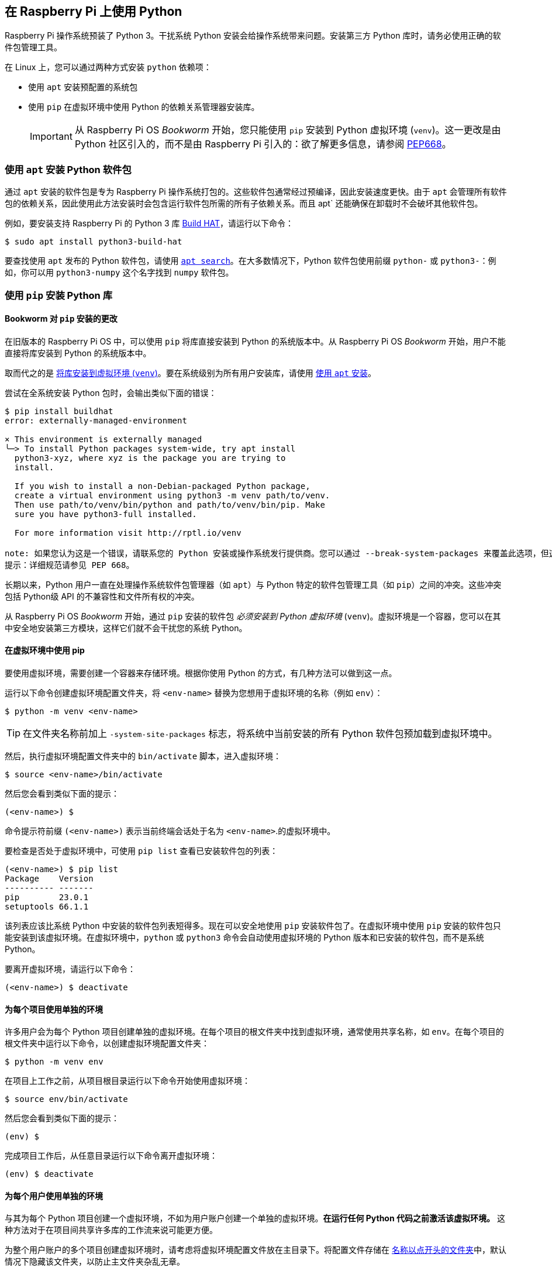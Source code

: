 == 在 Raspberry Pi 上使用 Python

Raspberry Pi 操作系统预装了 Python 3。干扰系统 Python 安装会给操作系统带来问题。安装第三方 Python 库时，请务必使用正确的软件包管理工具。

在 Linux 上，您可以通过两种方式安装 `python` 依赖项：

* 使用 `apt` 安装预配置的系统包
* 使用 `pip` 在虚拟环境中使用 Python 的依赖关系管理器安装库。
+
IMPORTANT: 从 Raspberry Pi OS _Bookworm_ 开始，您只能使用 `pip` 安装到 Python 虚拟环境 (`venv`)。这一更改是由 Python 社区引入的，而不是由 Raspberry Pi 引入的：欲了解更多信息，请参阅 https://peps.python.org/pep-0668/[PEP668]。

=== 使用 `apt` 安装 Python 软件包

通过 `apt` 安装的软件包是专为 Raspberry Pi 操作系统打包的。这些软件包通常经过预编译，因此安装速度更快。由于 `apt` 会管理所有软件包的依赖关系，因此使用此方法安装时会包含运行软件包所需的所有子依赖关系。而且 apt` 还能确保在卸载时不会破坏其他软件包。

例如，要安装支持 Raspberry Pi 的 Python 3 库 xref:../accessories/build-hat.adoc[Build HAT]，请运行以下命令：

[source,console]
----
$ sudo apt install python3-build-hat
----

要查找使用 `apt` 发布的 Python 软件包，请使用 xref:os.adoc#search-for-software[`apt search`]。在大多数情况下，Python 软件包使用前缀 `python-` 或 `python3-`：例如，你可以用 `python3-numpy` 这个名字找到 `numpy` 软件包。

=== 使用 `pip` 安装 Python 库

[[python-on-raspberry-pi]]

==== Bookworm 对 `pip` 安装的更改

在旧版本的 Raspberry Pi OS 中，可以使用 `pip` 将库直接安装到 Python 的系统版本中。从 Raspberry Pi OS _Bookworm_ 开始，用户不能直接将库安装到 Python 的系统版本中。

取而代之的是 xref:os.adoc#use-pip-with-virtual-environments[将库安装到虚拟环境 (`venv`)]。要在系统级别为所有用户安装库，请使用 xref:os.adoc#install-python-packages-using-apt[使用 `apt` 安装]。

尝试在全系统安装 Python 包时，会输出类似下面的错误：

[source,console]
----
$ pip install buildhat
error: externally-managed-environment

× This environment is externally managed
╰─> To install Python packages system-wide, try apt install
  python3-xyz, where xyz is the package you are trying to
  install.

  If you wish to install a non-Debian-packaged Python package,
  create a virtual environment using python3 -m venv path/to/venv.
  Then use path/to/venv/bin/python and path/to/venv/bin/pip. Make
  sure you have python3-full installed.

  For more information visit http://rptl.io/venv

note: 如果您认为这是一个错误，请联系您的 Python 安装或操作系统发行提供商。您可以通过 --break-system-packages 来覆盖此选项，但这有可能破坏您的 Python 安装或操作系统。
提示：详细规范请参见 PEP 668。
----

长期以来，Python 用户一直在处理操作系统软件包管理器（如 `apt`）与 Python 特定的软件包管理工具（如 `pip`）之间的冲突。这些冲突包括 Python级 API 的不兼容性和文件所有权的冲突。

从 Raspberry Pi OS _Bookworm_ 开始，通过 `pip` 安装的软件包 _必须安装到 Python 虚拟环境_ (``venv``)。虚拟环境是一个容器，您可以在其中安全地安装第三方模块，这样它们就不会干扰您的系统 Python。

==== 在虚拟环境中使用 pip

要使用虚拟环境，需要创建一个容器来存储环境。根据你使用 Python 的方式，有几种方法可以做到这一点。

运行以下命令创建虚拟环境配置文件夹，将 `<env-name>` 替换为您想用于虚拟环境的名称（例如 `env`）：

[source,console]
----
$ python -m venv <env-name>
----

TIP: 在文件夹名称前加上 `-system-site-packages` 标志，将系统中当前安装的所有 Python 软件包预加载到虚拟环境中。

然后，执行虚拟环境配置文件夹中的 `bin/activate` 脚本，进入虚拟环境：

[source,console]
----
$ source <env-name>/bin/activate
----

然后您会看到类似下面的提示：

[source,console?prompt=(<env-name>) $]
----
(<env-name>) $
----

命令提示符前缀 `(<env-name>)` 表示当前终端会话处于名为 `<env-name>`.的虚拟环境中。

要检查是否处于虚拟环境中，可使用 `pip list` 查看已安装软件包的列表：

[source,console?prompt=(<env-name>) $]
----
(<env-name>) $ pip list
Package    Version
---------- -------
pip        23.0.1
setuptools 66.1.1
----

该列表应该比系统 Python 中安装的软件包列表短得多。现在可以安全地使用 `pip` 安装软件包了。在虚拟环境中使用 `pip` 安装的软件包只能安装到该虚拟环境。在虚拟环境中，`python` 或 `python3` 命令会自动使用虚拟环境的 Python 版本和已安装的软件包，而不是系统 Python。

要离开虚拟环境，请运行以下命令：

[source,console?prompt=(<env-name>) $]
----
(<env-name>) $ deactivate
----

==== 为每个项目使用单独的环境

许多用户会为每个 Python 项目创建单独的虚拟环境。在每个项目的根文件夹中找到虚拟环境，通常使用共享名称，如 `env`。在每个项目的根文件夹中运行以下命令，以创建虚拟环境配置文件夹：

[source,console]
----
$ python -m venv env
----

在项目上工作之前，从项目根目录运行以下命令开始使用虚拟环境：

[source,console]
----
$ source env/bin/activate
----

然后您会看到类似下面的提示：

[source,console?prompt=(env) $]
----
(env) $
----

完成项目工作后，从任意目录运行以下命令离开虚拟环境：

[source,console?prompt=(env) $]
----
(env) $ deactivate
----

==== 为每个用户使用单独的环境

与其为每个 Python 项目创建一个虚拟环境，不如为用户账户创建一个单独的虚拟环境。**在运行任何 Python 代码之前激活该虚拟环境。** 这种方法对于在项目间共享许多库的工作流来说可能更方便。

为整个用户账户的多个项目创建虚拟环境时，请考虑将虚拟环境配置文件放在主目录下。将配置文件存储在 https://en.wikipedia.org/wiki/Hidden_file_and_hidden_directory#Unix_and_Unix-like_environments[名称以点开头的文件夹]中，默认情况下隐藏该文件夹，以防止主文件夹杂乱无章。

使用以下命令在当前用户主目录的隐藏文件夹中创建虚拟环境：

[source,console]
----
$ python -m venv ~/.env
----

从任意目录运行以下命令，开始使用虚拟环境：

[source,console]
----
$ source ~/.env/bin/activate
----

然后您会看到类似下面的提示：

[source,console?prompt=(.env) $]
----
(.env) $
----

要离开虚拟环境，请从任意目录运行以下命令：

[source,console?prompt=(.env) $]
----
(.env) $ deactivate
----

=== 使用 Thonny 编辑器

我们推荐使用 https://thonny.org/[Thonny] 在 Raspberry Pi 上编辑 Python 代码。

默认情况下，Thonny 使用系统 Python。不过，您可以点击 Thonny 窗口右下角的 **interpreter menu**，切换到使用 Python 虚拟环境。选择已配置的环境，或使用 `Configure interpreter...` 配置新的虚拟环境。

image::images/thonny-venv.png[width="100%"]
